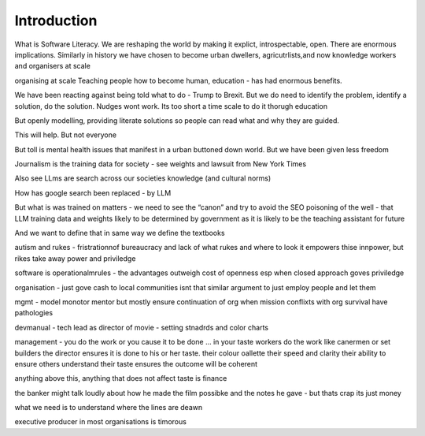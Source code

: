 Introduction
============

What is Software Literacy.
We are reshaping the world by making it explict, introspectable, open.
There are enormous implications.  Similarly in history we have chosen to become urban dwellers, agricutrlists,and now knowledge workers and organisers at scale

organising at scale
Teaching people how to become human, education - has had enormous benefits.

We have been reacting against being told  what to do - Trump to Brexit.
But we do need to identify the problem, identify a solution, do the solution. Nudges wont work.
Its too short a time scale to do it thorugh education

But openly modelling, providing literate solutions so people can read what and why they are guided.

This will help.
But not everyone

But toll is mental health issues that manifest in a urban buttoned down world.
But we have been given less freedom

Journalism is the training data for society - see weights and lawsuit from New York Times

Also see LLms are search across our societies knowledge (and cultural norms)

How has google search been replaced - by LLM

But what is was trained on matters - we need to see the “canon” and try to avoid the SEO poisoning of the well - that LLM training data and weights likely to be determined by government as it is likely to be the teaching assistant for future 

And we want to define that in same way we define the textbooks 

autism and rukes
- fristrationnof bureaucracy and lack of what rukes and where to look
it empowers thise innpower, but rikes take away power and priviledge 

software is operationalmrules - the advantages outweigh cost of openness
esp when closed approach goves priviledge


organisation - just gove cash to local communities
isnt that similar argument to just employ people and let them 


mgmt - model monotor mentor but mostly ensure continuation of org
when mission conflixts with org survival have pathologies

devmanual - tech lead as director of movie - setting stnadrds and color charts 


management - you do the work or you cause it to be done ... in your taste
workers do the work like canermen or set builders
the director ensures it is done to his or her taste. their colour oallette their speed and clarity
their ability to ensure others understand their taste ensures the outcome will be coherent

anything above this, anything that does not affect taste is finance

the banker might talk loudly about how he made the film possibke and the notes he gave - but thats crap
its just money

what we need is to understand where the lines are deawn 

executive producer in most organisations is timorous 

